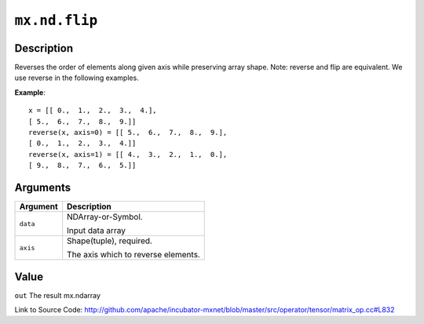 

``mx.nd.flip``
============================

Description
----------------------

Reverses the order of elements along given axis while preserving array shape.
Note: reverse and flip are equivalent. We use reverse in the following examples.


**Example**::

	 x = [[ 0.,  1.,  2.,  3.,  4.],
	 [ 5.,  6.,  7.,  8.,  9.]]
	 reverse(x, axis=0) = [[ 5.,  6.,  7.,  8.,  9.],
	 [ 0.,  1.,  2.,  3.,  4.]]
	 reverse(x, axis=1) = [[ 4.,  3.,  2.,  1.,  0.],
	 [ 9.,  8.,  7.,  6.,  5.]]
	 
	 
Arguments
------------------

+----------------------------------------+------------------------------------------------------------+
| Argument                               | Description                                                |
+========================================+============================================================+
| ``data``                               | NDArray-or-Symbol.                                         |
|                                        |                                                            |
|                                        | Input data array                                           |
+----------------------------------------+------------------------------------------------------------+
| ``axis``                               | Shape(tuple), required.                                    |
|                                        |                                                            |
|                                        | The axis which to reverse elements.                        |
+----------------------------------------+------------------------------------------------------------+

Value
----------

``out`` The result mx.ndarray


Link to Source Code: http://github.com/apache/incubator-mxnet/blob/master/src/operator/tensor/matrix_op.cc#L832

